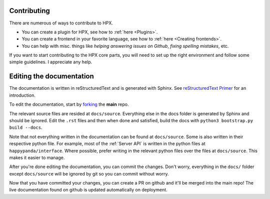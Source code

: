 Contributing
#######################################

There are numerous of ways to contribute to HPX.

- You can create a plugin for HPX, see how to :ref:`here <Plugins>`.
- You can create a frontend in your favorite language, see how to :ref:`here <Creating frontends>`.
- You can help with misc. things like *helping answering issues on Github*, *fixing spelling mistakes*, etc. 

If you want to start contributing to the HPX core parts, you will need to set up the right
environment and follow some simple guidelines. I appreciate any help.

Editing the documentation
#######################################

The documentation is written in reStructuredText and is generated with Sphinx.
See `reStructuredText Primer <http://www.sphinx-doc.org/en/stable/rest.html#>`_ for an introduction.

To edit the documentation, start by `forking <https://github.com/happypandax/happypandax/>`_ the **main** repo.

The relevant source files are resided at ``docs/source``. Everything else in the docs folder is generated by Sphinx and should be ignored.
Edit the ``.rst`` files and then when done and satisfied, build the docs with ``python3 bootstrap.py build --docs``.

Note that not everything written in the documentation can be found at ``docs/source``. Some is also written in their respective python file.
For example, most of the :ref:`Server API` is written in the python files at ``happypanda/interface``.
Where possible, prefer writing in the relevant python files over the files at ``docs/source``. This makes it easier to manage.

After you're done editing the documentation, you can commit the changes. Don't worry, everything in the ``docs/`` folder except ``docs/source`` will be ignored by git so you can commit without worry.

Now that you have committed your changes, you can create a PR on github and it'll be merged into the main repo!
The live documentation found on github is updated automatically on deployment.
